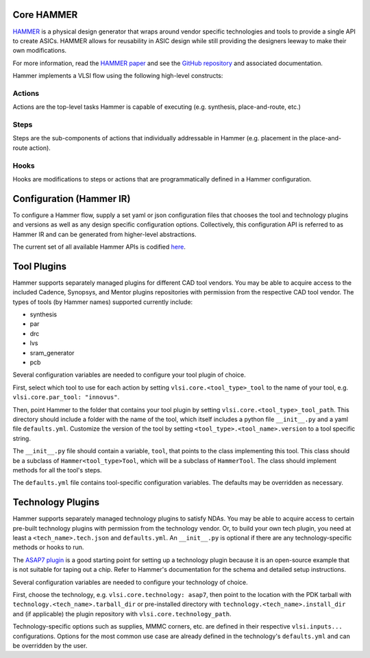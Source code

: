 .. _hammer:

Core HAMMER
================================

`HAMMER <https://github.com/ucb-bar/hammer>`__ is a physical design generator that wraps around vendor specific technologies and tools to provide a single API to create ASICs.
HAMMER allows for reusability in ASIC design while still providing the designers leeway to make their own modifications.

For more information, read the `HAMMER paper <https://people.eecs.berkeley.edu/~edwardw/pubs/hammer-woset-2018.pdf>`__ and see the `GitHub repository <https://github.com/ucb-bar/hammer>`__ and associated documentation.

Hammer implements a VLSI flow using the following high-level constructs:

Actions
-------

Actions are the top-level tasks Hammer is capable of executing (e.g. synthesis, place-and-route, etc.)

Steps
-------

Steps are the sub-components of actions that individually addressable in Hammer (e.g. placement in the place-and-route action).

Hooks
-------

Hooks are modifications to steps or actions that are programmatically defined in a Hammer configuration.

Configuration (Hammer IR)
=========================

To configure a Hammer flow, supply a set yaml or json configuration files that chooses the tool and technology plugins and versions as well as any design specific configuration options. Collectively, this configuration API is referred to as Hammer IR and can be generated from higher-level abstractions.

The current set of all available Hammer APIs is codified `here <https://github.com/ucb-bar/hammer/blob/master/src/hammer-vlsi/defaults.yml>`__.

Tool Plugins
============

Hammer supports separately managed plugins for different CAD tool vendors. You may be able to acquire access to the included Cadence, Synopsys, and Mentor plugins repositories with permission from the respective CAD tool vendor.
The types of tools (by Hammer names) supported currently include:

* synthesis
* par
* drc
* lvs
* sram_generator
* pcb

Several configuration variables are needed to configure your tool plugin of choice.

First, select which tool to use for each action by setting ``vlsi.core.<tool_type>_tool`` to the name of your tool, e.g. ``vlsi.core.par_tool: "innovus"``.

Then, point Hammer to the folder that contains your tool plugin by setting ``vlsi.core.<tool_type>_tool_path``.
This directory should include a folder with the name of the tool, which itself includes a python file ``__init__.py`` and a yaml file ``defaults.yml``. Customize the version of the tool by setting ``<tool_type>.<tool_name>.version`` to a tool specific string.

The ``__init__.py`` file should contain a variable, ``tool``, that points to the class implementing this tool.
This class should be a subclass of ``Hammer<tool_type>Tool``, which will be a subclass of ``HammerTool``. The class should implement methods for all the tool's steps.

The ``defaults.yml`` file contains tool-specific configuration variables. The defaults may be overridden as necessary.

Technology Plugins
==================

Hammer supports separately managed technology plugins to satisfy NDAs. You may be able to acquire access to certain pre-built technology plugins with permission from the technology vendor. Or, to build your own tech plugin, you need at least a ``<tech_name>.tech.json`` and ``defaults.yml``. An ``__init__.py`` is optional if there are any technology-specific methods or hooks to run.

The `ASAP7 plugin <https://github.com/ucb-bar/hammer/tree/master/src/hammer-vlsi/technology/asap7>`__ is a good starting point for setting up a technology plugin because it is an open-source example that is not suitable for taping out a chip. Refer to Hammer's documentation for the schema and detailed setup instructions.

Several configuration variables are needed to configure your technology of choice.

First, choose the technology, e.g. ``vlsi.core.technology: asap7``, then point to the location with the PDK tarball with ``technology.<tech_name>.tarball_dir`` or pre-installed directory with ``technology.<tech_name>.install_dir`` and (if applicable) the plugin repository with ``vlsi.core.technology_path``.

Technology-specific options such as supplies, MMMC corners, etc. are defined in their respective ``vlsi.inputs...`` configurations. Options for the most common use case are already defined in the technology's ``defaults.yml`` and can be overridden by the user.
